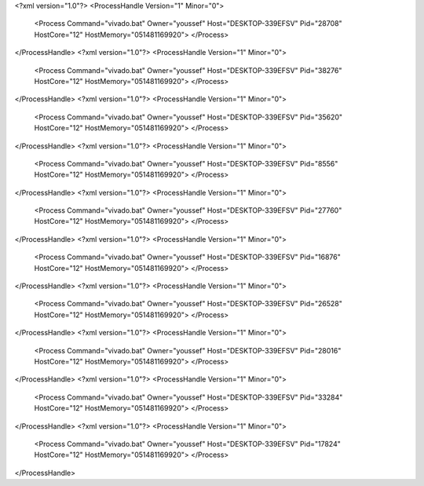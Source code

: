 <?xml version="1.0"?>
<ProcessHandle Version="1" Minor="0">
    <Process Command="vivado.bat" Owner="youssef" Host="DESKTOP-339EFSV" Pid="28708" HostCore="12" HostMemory="051481169920">
    </Process>
</ProcessHandle>
<?xml version="1.0"?>
<ProcessHandle Version="1" Minor="0">
    <Process Command="vivado.bat" Owner="youssef" Host="DESKTOP-339EFSV" Pid="38276" HostCore="12" HostMemory="051481169920">
    </Process>
</ProcessHandle>
<?xml version="1.0"?>
<ProcessHandle Version="1" Minor="0">
    <Process Command="vivado.bat" Owner="youssef" Host="DESKTOP-339EFSV" Pid="35620" HostCore="12" HostMemory="051481169920">
    </Process>
</ProcessHandle>
<?xml version="1.0"?>
<ProcessHandle Version="1" Minor="0">
    <Process Command="vivado.bat" Owner="youssef" Host="DESKTOP-339EFSV" Pid="8556" HostCore="12" HostMemory="051481169920">
    </Process>
</ProcessHandle>
<?xml version="1.0"?>
<ProcessHandle Version="1" Minor="0">
    <Process Command="vivado.bat" Owner="youssef" Host="DESKTOP-339EFSV" Pid="27760" HostCore="12" HostMemory="051481169920">
    </Process>
</ProcessHandle>
<?xml version="1.0"?>
<ProcessHandle Version="1" Minor="0">
    <Process Command="vivado.bat" Owner="youssef" Host="DESKTOP-339EFSV" Pid="16876" HostCore="12" HostMemory="051481169920">
    </Process>
</ProcessHandle>
<?xml version="1.0"?>
<ProcessHandle Version="1" Minor="0">
    <Process Command="vivado.bat" Owner="youssef" Host="DESKTOP-339EFSV" Pid="26528" HostCore="12" HostMemory="051481169920">
    </Process>
</ProcessHandle>
<?xml version="1.0"?>
<ProcessHandle Version="1" Minor="0">
    <Process Command="vivado.bat" Owner="youssef" Host="DESKTOP-339EFSV" Pid="28016" HostCore="12" HostMemory="051481169920">
    </Process>
</ProcessHandle>
<?xml version="1.0"?>
<ProcessHandle Version="1" Minor="0">
    <Process Command="vivado.bat" Owner="youssef" Host="DESKTOP-339EFSV" Pid="33284" HostCore="12" HostMemory="051481169920">
    </Process>
</ProcessHandle>
<?xml version="1.0"?>
<ProcessHandle Version="1" Minor="0">
    <Process Command="vivado.bat" Owner="youssef" Host="DESKTOP-339EFSV" Pid="17824" HostCore="12" HostMemory="051481169920">
    </Process>
</ProcessHandle>
